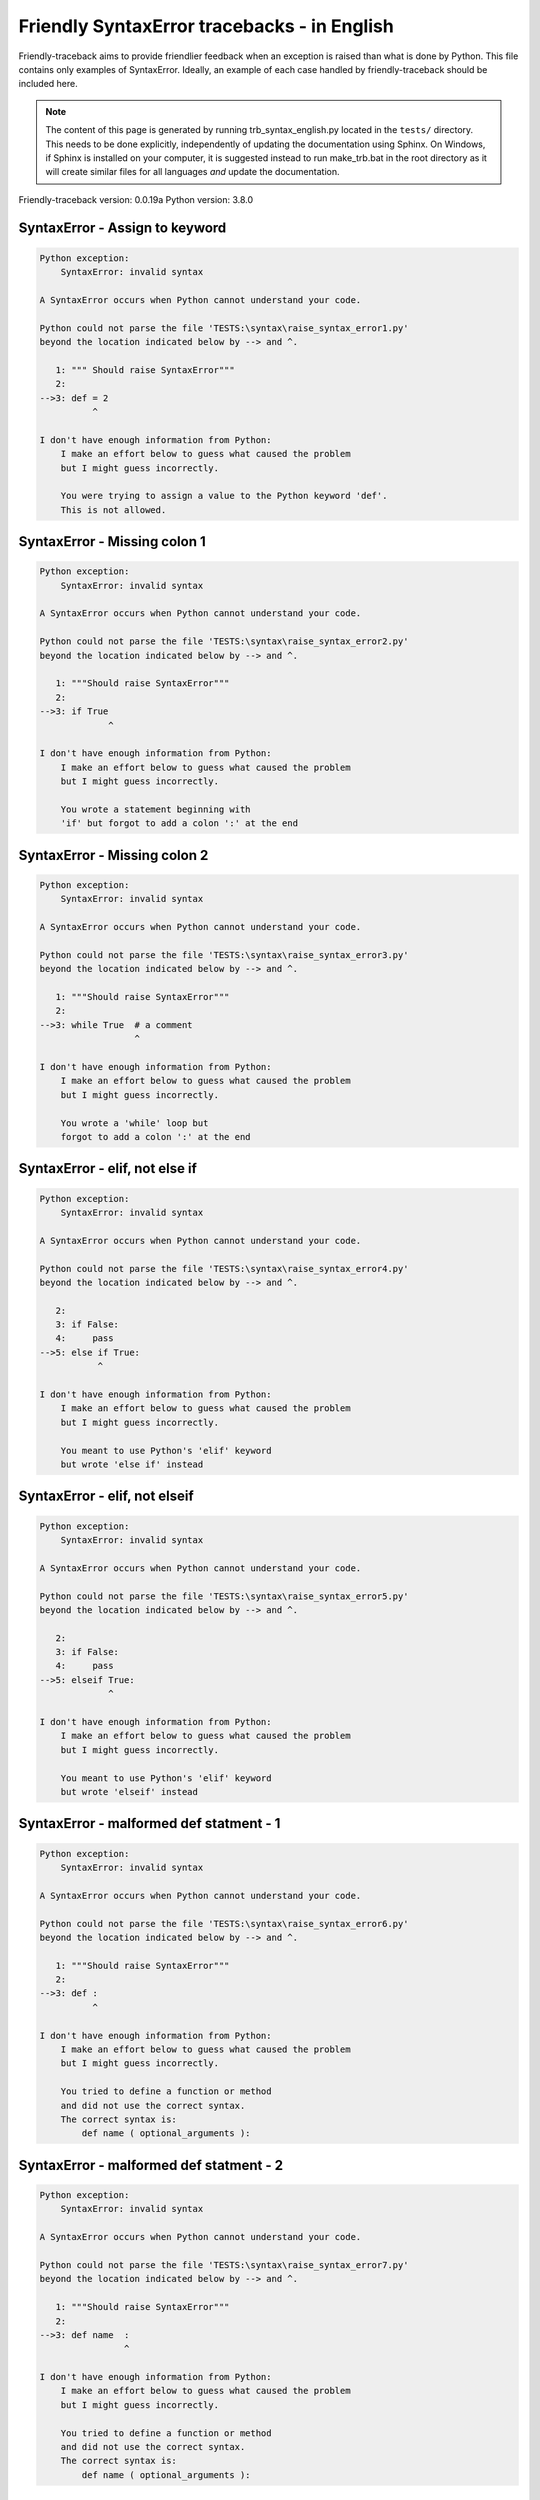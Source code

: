 
Friendly SyntaxError tracebacks - in English
=============================================

Friendly-traceback aims to provide friendlier feedback when an exception
is raised than what is done by Python.
This file contains only examples of SyntaxError.
Ideally, an example of each case handled by friendly-traceback
should be included here.

.. note::

     The content of this page is generated by running
     trb_syntax_english.py located in the ``tests/`` directory.
     This needs to be done explicitly, independently of updating the
     documentation using Sphinx.
     On Windows, if Sphinx is installed on your computer, it is suggested
     instead to run make_trb.bat in the root directory as it will create
     similar files for all languages *and* update the documentation.

Friendly-traceback version: 0.0.19a
Python version: 3.8.0



SyntaxError - Assign to keyword
-------------------------------

.. code-block:: none


    Python exception:
        SyntaxError: invalid syntax
        
    A SyntaxError occurs when Python cannot understand your code.
    
    Python could not parse the file 'TESTS:\syntax\raise_syntax_error1.py'
    beyond the location indicated below by --> and ^.
    
       1: """ Should raise SyntaxError"""
       2: 
    -->3: def = 2
              ^

    I don't have enough information from Python:
        I make an effort below to guess what caused the problem
        but I might guess incorrectly.
        
        You were trying to assign a value to the Python keyword 'def'.
        This is not allowed.
        
        

SyntaxError - Missing colon 1
-----------------------------

.. code-block:: none


    Python exception:
        SyntaxError: invalid syntax
        
    A SyntaxError occurs when Python cannot understand your code.
    
    Python could not parse the file 'TESTS:\syntax\raise_syntax_error2.py'
    beyond the location indicated below by --> and ^.
    
       1: """Should raise SyntaxError"""
       2: 
    -->3: if True
                 ^

    I don't have enough information from Python:
        I make an effort below to guess what caused the problem
        but I might guess incorrectly.
        
        You wrote a statement beginning with
        'if' but forgot to add a colon ':' at the end
        
        

SyntaxError - Missing colon 2
-----------------------------

.. code-block:: none


    Python exception:
        SyntaxError: invalid syntax
        
    A SyntaxError occurs when Python cannot understand your code.
    
    Python could not parse the file 'TESTS:\syntax\raise_syntax_error3.py'
    beyond the location indicated below by --> and ^.
    
       1: """Should raise SyntaxError"""
       2: 
    -->3: while True  # a comment
                      ^

    I don't have enough information from Python:
        I make an effort below to guess what caused the problem
        but I might guess incorrectly.
        
        You wrote a 'while' loop but
        forgot to add a colon ':' at the end
        
        

SyntaxError - elif, not else if
-------------------------------

.. code-block:: none


    Python exception:
        SyntaxError: invalid syntax
        
    A SyntaxError occurs when Python cannot understand your code.
    
    Python could not parse the file 'TESTS:\syntax\raise_syntax_error4.py'
    beyond the location indicated below by --> and ^.
    
       2: 
       3: if False:
       4:     pass
    -->5: else if True:
               ^

    I don't have enough information from Python:
        I make an effort below to guess what caused the problem
        but I might guess incorrectly.
        
        You meant to use Python's 'elif' keyword
        but wrote 'else if' instead
        
        

SyntaxError - elif, not elseif
------------------------------

.. code-block:: none


    Python exception:
        SyntaxError: invalid syntax
        
    A SyntaxError occurs when Python cannot understand your code.
    
    Python could not parse the file 'TESTS:\syntax\raise_syntax_error5.py'
    beyond the location indicated below by --> and ^.
    
       2: 
       3: if False:
       4:     pass
    -->5: elseif True:
                 ^

    I don't have enough information from Python:
        I make an effort below to guess what caused the problem
        but I might guess incorrectly.
        
        You meant to use Python's 'elif' keyword
        but wrote 'elseif' instead
        
        

SyntaxError - malformed def statment - 1
----------------------------------------

.. code-block:: none


    Python exception:
        SyntaxError: invalid syntax
        
    A SyntaxError occurs when Python cannot understand your code.
    
    Python could not parse the file 'TESTS:\syntax\raise_syntax_error6.py'
    beyond the location indicated below by --> and ^.
    
       1: """Should raise SyntaxError"""
       2: 
    -->3: def :
              ^

    I don't have enough information from Python:
        I make an effort below to guess what caused the problem
        but I might guess incorrectly.
        
        You tried to define a function or method
        and did not use the correct syntax.
        The correct syntax is:
            def name ( optional_arguments ):
        

SyntaxError - malformed def statment - 2
----------------------------------------

.. code-block:: none


    Python exception:
        SyntaxError: invalid syntax
        
    A SyntaxError occurs when Python cannot understand your code.
    
    Python could not parse the file 'TESTS:\syntax\raise_syntax_error7.py'
    beyond the location indicated below by --> and ^.
    
       1: """Should raise SyntaxError"""
       2: 
    -->3: def name  :
                    ^

    I don't have enough information from Python:
        I make an effort below to guess what caused the problem
        but I might guess incorrectly.
        
        You tried to define a function or method
        and did not use the correct syntax.
        The correct syntax is:
            def name ( optional_arguments ):
        

SyntaxError - malformed def statment - 3
----------------------------------------

.. code-block:: none


    Python exception:
        SyntaxError: invalid syntax
        
    A SyntaxError occurs when Python cannot understand your code.
    
    Python could not parse the file 'TESTS:\syntax\raise_syntax_error8.py'
    beyond the location indicated below by --> and ^.
    
       1: """Should raise SyntaxError"""
       2: 
    -->3: def ( arg )  :
              ^

    I don't have enough information from Python:
        I make an effort below to guess what caused the problem
        but I might guess incorrectly.
        
        You tried to define a function or method
        and did not use the correct syntax.
        The correct syntax is:
            def name ( optional_arguments ):
        

SyntaxError - can't assign to literal
-------------------------------------

.. code-block:: none


    Python exception:
        SyntaxError: cannot assign to literal
        
    A SyntaxError occurs when Python cannot understand your code.
    
    Python could not parse the file 'TESTS:\syntax\raise_syntax_error9.py'
    beyond the location indicated below by --> and ^.
    
       1: """Should raise SyntaxError: can't assign to literal"""
       2: 
    -->3: 1 = a
          ^

    Likely cause based on the information given by Python:
        You wrote an expression like
            1 = a
        where <1>, on the left hand-side of the equal sign, is
        or includes an actual number or string (what Python calls a 'literal'),
        and not the name of a variable. Perhaps you meant to write:
            a = 1
        
        

SyntaxError - can't assign to literal - 2
-----------------------------------------

.. code-block:: none


    Python exception:
        SyntaxError: cannot assign to literal
        
    A SyntaxError occurs when Python cannot understand your code.
    
    Python could not parse the file 'TESTS:\syntax\raise_syntax_error10.py'
    beyond the location indicated below by --> and ^.
    
       1: """Should raise SyntaxError: can't assign to literal"""
       2: 
    -->3: 1 = 2
          ^

    Likely cause based on the information given by Python:
        You wrote an expression like
            1 = 2
        where <1>, on the left hand-side of the equal sign, is
        or includes an actual number or string (what Python calls a 'literal'),
        and not the name of a variable.
        

SyntaxError - import X from Y
-----------------------------

.. code-block:: none


    Python exception:
        SyntaxError: invalid syntax
        
    A SyntaxError occurs when Python cannot understand your code.
    
    Python could not parse the file 'TESTS:\syntax\raise_syntax_error11.py'
    beyond the location indicated below by --> and ^.
    
       1: """Should raise SyntaxError: invalid syntax"""
       2: 
    -->3: import pen from turtle
                     ^

    I don't have enough information from Python:
        I make an effort below to guess what caused the problem
        but I might guess incorrectly.
        
        You wrote something like
            import pen from turtle
        instead of
            from turtle import pen
        
        

SyntaxError - EOL while scanning string literal
-----------------------------------------------

.. code-block:: none


    Python exception:
        SyntaxError: EOL while scanning string literal
        
    A SyntaxError occurs when Python cannot understand your code.
    
    Python could not parse the file 'TESTS:\syntax\raise_syntax_error12.py'
    beyond the location indicated below by --> and ^.
    
       1: """Should raise SyntaxError: EOL while scanning string literal"""
       2: 
    -->3: alphabet = 'abc
                         ^

    Likely cause based on the information given by Python:
        You starting writing a string with a single or double quote
        but never ended the string with another quote on that line.
        

SyntaxError - assignment to keyword (None)
------------------------------------------

.. code-block:: none


    Python exception:
        SyntaxError: cannot assign to None
        
    A SyntaxError occurs when Python cannot understand your code.
    
    Python could not parse the file 'TESTS:\syntax\raise_syntax_error13.py'
    beyond the location indicated below by --> and ^.
    
       1: """Should raise SyntaxError: cannot assign to None in Py 3.8
       2:    and can't assign to keyword before."""
       3: 
    -->4: None = 1
          ^

    Likely cause based on the information given by Python:
        None is a constant in Python; you cannot assign it a value.
        
        

SyntaxError - assignment to keyword (__debug__)
-----------------------------------------------

.. code-block:: none


    Python exception:
        SyntaxError: cannot assign to __debug__
        
    A SyntaxError occurs when Python cannot understand your code.
    
    Python could not parse the file 'TESTS:\syntax\raise_syntax_error14.py'
    beyond the location indicated below by --> and ^.
    
       1: """Should raise SyntaxError: cannot assign to __debug__ in Py 3.8
       2:    and assignment to keyword before."""
       3: 
    -->4: __debug__ = 1
          ^

    Likely cause based on the information given by Python:
        __debug__ is a constant in Python; you cannot assign it a value.
        
        

SyntaxError - unmatched closing parenthesis
-------------------------------------------

.. code-block:: none


    Python exception:
        SyntaxError: unmatched ')'
        
    A SyntaxError occurs when Python cannot understand your code.
    
    Python could not parse the file 'TESTS:\syntax\raise_syntax_error15.py'
    beyond the location indicated below by --> and ^.
    
       3: """
       4: a = (1,
       5:     2,
    -->6:     3, 4,))
                    ^

    Likely cause based on the information given by Python:
        The closing parenthesis ')' on line 6 does not match anything.
        

SyntaxError - unclosed parenthesis
----------------------------------

.. code-block:: none


    Python exception:
        SyntaxError: invalid syntax
        
    A SyntaxError occurs when Python cannot understand your code.
    
    Python could not parse the file 'TESTS:\syntax\raise_syntax_error16.py'
    beyond the location indicated below by --> and ^.
    
       1: """Should raise SyntaxError: invalid syntax"""
       2: x = int('1'
    -->3: if x == 1:
                   ^

    I don't have enough information from Python:
        I make an effort below to guess what caused the problem
        but I might guess incorrectly.
        
        The opening parenthesis '(' on line 2 is not closed.
        
            2: x = int('1'
                      ^
        

SyntaxError - unclosed parenthesis - 2
--------------------------------------

.. code-block:: none


    Python exception:
        SyntaxError: invalid syntax
        
    A SyntaxError occurs when Python cannot understand your code.
    
    Python could not parse the file 'TESTS:\syntax\raise_syntax_error17.py'
    beyond the location indicated below by --> and ^.
    
       1: """Should raise SyntaxError: invalid syntax"""
       2: a = (b+c
    -->3: d = a*a
          ^

    I don't have enough information from Python:
        I make an effort below to guess what caused the problem
        but I might guess incorrectly.
        
        The opening parenthesis '(' on line 2 is not closed.
        
            2: a = (b+c
                   ^
        

SyntaxError - mismatched brackets
---------------------------------

.. code-block:: none


    Python exception:
        SyntaxError: closing parenthesis ']' does not match opening parenthesis '('
        
    A SyntaxError occurs when Python cannot understand your code.
    
    Python could not parse the file 'TESTS:\syntax\raise_syntax_error18.py'
    beyond the location indicated below by --> and ^.
    
       1: """Should raise SyntaxError: invalid syntax"""
    -->2: x = (1, 2, 3]
                      ^

    Likely cause based on the information given by Python:
        Python gave us the following informative message
        about the possible cause of the error:
        
            closing parenthesis ']' does not match opening parenthesis '('
        
        However, I do not recognize this information and I have
        to guess what caused the problem, but I might be wrong.
        
        The closing square bracket ']' on line 2 does not match the opening parenthesis '(' on line 2.
        
            2: x = (1, 2, 3]
                   ^       ^
        

SyntaxError - mismatched brackets - 2
-------------------------------------

.. code-block:: none


    Python exception:
        SyntaxError: closing parenthesis ']' does not match opening parenthesis '(' on line 2
        
    A SyntaxError occurs when Python cannot understand your code.
    
    Python could not parse the file 'TESTS:\syntax\raise_syntax_error19.py'
    beyond the location indicated below by --> and ^.
    
       1: """Should raise SyntaxError: invalid syntax"""
       2: x = (1,
       3:      2,
    -->4:      3]
                ^

    Likely cause based on the information given by Python:
        Python gave us the following informative message
        about the possible cause of the error:
        
            closing parenthesis ']' does not match opening parenthesis '(' on line 2
        
        However, I do not recognize this information and I have
        to guess what caused the problem, but I might be wrong.
        
        The closing square bracket ']' on line 4 does not match the opening parenthesis '(' on line 2.
        
            2: x = (1,
                   ^
            4:      3]
                     ^
        

SyntaxError - print is a function
---------------------------------

.. code-block:: none


    Python exception:
        SyntaxError: Missing parentheses in call to 'print'. Did you mean print('hello')?
        
    A SyntaxError occurs when Python cannot understand your code.
    
    Python could not parse the file 'TESTS:\syntax\raise_syntax_error20.py'
    beyond the location indicated below by --> and ^.
    
       1: """Should raise SyntaxError: Missing parentheses in call to 'print' ..."""
    -->2: print 'hello'
                ^

    Likely cause based on the information given by Python:
        Perhaps you need to type print('hello')?
        
        In older version of Python, 'print' was a keyword.
        Now, 'print' is a function; you need to use parentheses to call it.
        

SyntaxError - Python keyword as function name
---------------------------------------------

.. code-block:: none


    Python exception:
        SyntaxError: invalid syntax
        
    A SyntaxError occurs when Python cannot understand your code.
    
    Python could not parse the file 'TESTS:\syntax\raise_syntax_error21.py'
    beyond the location indicated below by --> and ^.
    
       1: """Should raise SyntaxError: invalid syntax"""
       2: 
    -->3: def pass():
              ^

    I don't have enough information from Python:
        I make an effort below to guess what caused the problem
        but I might guess incorrectly.
        
        You tried to use the Python keyword 'pass' as a function name.
        

SyntaxError - break outside loop
--------------------------------

.. code-block:: none


    Python exception:
        SyntaxError: 'break' outside loop
        
    A SyntaxError occurs when Python cannot understand your code.
    
    Python could not parse the file 'TESTS:\syntax\raise_syntax_error22.py'
    beyond the location indicated below by --> and ^.
    
       1: """Should raise SyntaxError: 'break' outside loop"""
       2: 
       3: if True:
    -->4:     break
              ^

    Likely cause based on the information given by Python:
        The Python keyword 'break' can only be used inside a for loop or inside a while loop.
        

SyntaxError - continue outside loop
-----------------------------------

.. code-block:: none


    Python exception:
        SyntaxError: 'continue' not properly in loop
        
    A SyntaxError occurs when Python cannot understand your code.
    
    Python could not parse the file 'TESTS:\syntax\raise_syntax_error23.py'
    beyond the location indicated below by --> and ^.
    
       1: """Should raise SyntaxError: 'continue' outside loop"""
       2: 
       3: if True:
    -->4:     continue
              ^

    Likely cause based on the information given by Python:
        The Python keyword 'continue' can only be used inside a for loop or inside a while loop.
        

SyntaxError - quote inside a string
-----------------------------------

.. code-block:: none


    Python exception:
        SyntaxError: invalid syntax
        
    A SyntaxError occurs when Python cannot understand your code.
    
    Python could not parse the file 'TESTS:\syntax\raise_syntax_error24.py'
    beyond the location indicated below by --> and ^.
    
       1: """Should raise SyntaxError: invalid syntax"""
       2: 
    -->3: message = 'don't'
                         ^

    I don't have enough information from Python:
        I make an effort below to guess what caused the problem
        but I might guess incorrectly.
        
        There appears to be a Python identifier (variable name)
        immediately following a string.
        I suspect that you were trying to use a quote inside a string
        that was enclosed in quotes of the same kind.
        

SyntaxError - missing comma in a dict
-------------------------------------

.. code-block:: none


    Python exception:
        SyntaxError: invalid syntax
        
    A SyntaxError occurs when Python cannot understand your code.
    
    Python could not parse the file 'TESTS:\syntax\raise_syntax_error25.py'
    beyond the location indicated below by --> and ^.
    
       2: 
       3: a = {'a': 1,
       4:      'b': 2
    -->5:      'c': 3,
               ^

    I don't have enough information from Python:
        I make an effort below to guess what caused the problem
        but I might guess incorrectly.
        
        It is possible that you forgot a comma between items in a set or dict
        before the position indicated by --> and ^.
        

SyntaxError - missing comma in a set
------------------------------------

.. code-block:: none


    Python exception:
        SyntaxError: invalid syntax
        
    A SyntaxError occurs when Python cannot understand your code.
    
    Python could not parse the file 'TESTS:\syntax\raise_syntax_error26.py'
    beyond the location indicated below by --> and ^.
    
       1: """Should raise SyntaxError: invalid syntax"""
       2: 
    -->3: a = {1, 2  3}
                     ^

    I don't have enough information from Python:
        I make an effort below to guess what caused the problem
        but I might guess incorrectly.
        
        It is possible that you forgot a comma between items in a set or dict
        before the position indicated by --> and ^.
        

SyntaxError - missing comma in a list
-------------------------------------

.. code-block:: none


    Python exception:
        SyntaxError: invalid syntax
        
    A SyntaxError occurs when Python cannot understand your code.
    
    Python could not parse the file 'TESTS:\syntax\raise_syntax_error27.py'
    beyond the location indicated below by --> and ^.
    
       1: """Should raise SyntaxError: invalid syntax"""
       2: 
    -->3: a = [1, 2  3]
                     ^

    I don't have enough information from Python:
        I make an effort below to guess what caused the problem
        but I might guess incorrectly.
        
        It is possible that you forgot a comma between items in a list
        before the position indicated by --> and ^.
        

SyntaxError - missing comma in a tuple
--------------------------------------

.. code-block:: none


    Python exception:
        SyntaxError: invalid syntax
        
    A SyntaxError occurs when Python cannot understand your code.
    
    Python could not parse the file 'TESTS:\syntax\raise_syntax_error28.py'
    beyond the location indicated below by --> and ^.
    
       1: """Should raise SyntaxError: invalid syntax"""
       2: 
    -->3: a = (1, 2  3)
                     ^

    I don't have enough information from Python:
        I make an effort below to guess what caused the problem
        but I might guess incorrectly.
        
        It is possible that you forgot a comma between items in a tuple, 
        or between function arguments, 
        before the position indicated by --> and ^.
        

SyntaxError - missing comma between function args
-------------------------------------------------

.. code-block:: none


    Python exception:
        SyntaxError: invalid syntax
        
    A SyntaxError occurs when Python cannot understand your code.
    
    Python could not parse the file 'TESTS:\syntax\raise_syntax_error29.py'
    beyond the location indicated below by --> and ^.
    
       1: """Should raise SyntaxError: invalid syntax"""
       2: 
       3: 
    -->4: def a(b, c d):
                     ^

    I don't have enough information from Python:
        I make an effort below to guess what caused the problem
        but I might guess incorrectly.
        
        It is possible that you forgot a comma between items in a tuple, 
        or between function arguments, 
        before the position indicated by --> and ^.
        

SyntaxError - can't assign to function call - 1
-----------------------------------------------

.. code-block:: none


    Python exception:
        SyntaxError: cannot assign to function call
        
    A SyntaxError occurs when Python cannot understand your code.
    
    Python could not parse the file 'TESTS:\syntax\raise_syntax_error30.py'
    beyond the location indicated below by --> and ^.
    
       3: Python 3.8: SyntaxError: cannot assign to function call
       4: """
       5: 
    -->6: len('a') = 3
          ^

    Likely cause based on the information given by Python:
        You wrote the expression
            len('a') = 3
        where len('a'), on the left hand-side of the equal sign, either is
        or includes a function call and is not simply the name of a variable.
        

SyntaxError - can't assign to function call - 2
-----------------------------------------------

.. code-block:: none


    Python exception:
        SyntaxError: cannot assign to function call
        
    A SyntaxError occurs when Python cannot understand your code.
    
    Python could not parse the file 'TESTS:\syntax\raise_syntax_error31.py'
    beyond the location indicated below by --> and ^.
    
       3: Python 3.8: SyntaxError: cannot assign to function call
       4: """
       5: 
    -->6: func(a, b=3) = 4
          ^

    Likely cause based on the information given by Python:
        You wrote an expression like
            my_function(...) = some value
        where my_function(...), on the left hand-side of the equal sign, is
        a function call and not the name of a variable.
        

SyntaxError - used equal sign instead of colon
----------------------------------------------

.. code-block:: none


    Python exception:
        SyntaxError: invalid syntax
        
    A SyntaxError occurs when Python cannot understand your code.
    
    Python could not parse the file 'TESTS:\syntax\raise_syntax_error32.py'
    beyond the location indicated below by --> and ^.
    
       1: """Should raise SyntaxError: invalid syntax
       2: """
       3: 
    -->4: ages = {'Alice'=22, 'Bob'=24}
                         ^

    I don't have enough information from Python:
        I make an effort below to guess what caused the problem
        but I might guess incorrectly.
        
        It is possible that you used an equal sign '=' instead of a colon ':'
        to assign values to keys in a dict
        before or at the position indicated by --> and ^.
        

SyntaxError - non-default argument follows default argument
-----------------------------------------------------------

.. code-block:: none


    Python exception:
        SyntaxError: non-default argument follows default argument
        
    A SyntaxError occurs when Python cannot understand your code.
    
    Python could not parse the file 'TESTS:\syntax\raise_syntax_error33.py'
    beyond the location indicated below by --> and ^.
    
       2: """
       3: 
       4: 
    -->5: def test(a=1, b):
                   ^

    Likely cause based on the information given by Python:
        In Python, you can define functions with only positional arguments
        
            def test(a, b, c): ...
        
        or only keyword arguments
        
            def test(a=1, b=2, c=3): ...
        
        or a combination of the two
        
            def test(a, b, c=3): ...
        
        but with the keyword arguments appearing after all the positional ones.
        According to Python, you used positional arguments after keyword ones.
        

SyntaxError - positional argument follows keyword argument
----------------------------------------------------------

.. code-block:: none


    Python exception:
        SyntaxError: positional argument follows keyword argument
        
    A SyntaxError occurs when Python cannot understand your code.
    
    Python could not parse the file 'TESTS:\syntax\raise_syntax_error34.py'
    beyond the location indicated below by --> and ^.
    
       2: """
       3: 
       4: 
    -->5: test(a=1, b)
                    ^

    Likely cause based on the information given by Python:
        In Python, you can call functions with only positional arguments
        
            test(1, 2, 3)
        
        or only keyword arguments
        
            test(a=1, b=2, c=3)
        
        or a combination of the two
        
            test(1, 2, c=3)
        
        but with the keyword arguments appearing after all the positional ones.
        According to Python, you used positional arguments after keyword ones.
        

SyntaxError - f-string: unterminated string
-------------------------------------------

.. code-block:: none


    Python exception:
        SyntaxError: f-string: unterminated string
        
    A SyntaxError occurs when Python cannot understand your code.
    
    Python could not parse the file 'TESTS:\syntax\raise_syntax_error35.py'
    beyond the location indicated below by --> and ^.
    
       1: """Should raise SyntaxError: f-string: unterminated string
       2: """
       3: 
    -->4: print(f"Bob is {age['Bob]} years old.")
                ^

    Likely cause based on the information given by Python:
        Inside an f-string, which is a string prefixed by the letter f, 
        you have another string, which starts with either a
        single quote (') or double quote ("), without a matching closing one.
        

SyntaxError - unclosed bracket
------------------------------

.. code-block:: none


    Python exception:
        SyntaxError: invalid syntax
        
    A SyntaxError occurs when Python cannot understand your code.
    
    Python could not parse the file 'TESTS:\syntax\raise_syntax_error36.py'
    beyond the location indicated below by --> and ^.
    
        4: def foo():
        5:     return [1, 2, 3
        6: 
    --> 7: print(foo())
           ^

    I don't have enough information from Python:
        I make an effort below to guess what caused the problem
        but I might guess incorrectly.
        
        The opening square bracket '[' on line 5 is not closed.
        
            5:     return [1, 2, 3
                          ^
        

SyntaxError - unexpected EOF while parsing
------------------------------------------

.. code-block:: none


    Python exception:
        SyntaxError: unexpected EOF while parsing
        
    A SyntaxError occurs when Python cannot understand your code.
    
    Python could not parse the file 'TESTS:\syntax\raise_syntax_error37.py'.
    It reached the end of the file and expected more content.
    
        5:     return [1, 2, 3,
        6: 
        7: print(foo())

    Likely cause based on the information given by Python:
        Python gave us the following informative message
        about the possible cause of the error:
        
            unexpected EOF while parsing
        
        However, I do not recognize this information and I have
        to guess what caused the problem, but I might be wrong.
        
        The opening square bracket '[' on line 5 is not closed.
        
            5:     return [1, 2, 3,
                          ^
        

SyntaxError - name is parameter and global
------------------------------------------

.. code-block:: none


    Python exception:
        SyntaxError: name 'x' is parameter and global
        
    A SyntaxError occurs when Python cannot understand your code.
    
    Python could not parse the file 'TESTS:\syntax\raise_syntax_error38.py'
    beyond the location indicated below by --> and ^.
    
       3: 
       4: 
       5: def f(x):
    -->6:     global x
              ^

    Likely cause based on the information given by Python:
        You are including the statement
        
                global x
        
        indicating that 'x' is a variable defined outside a function.
        You are also using the same 'x' as an argument for that
        function, thus indicating that it should be variable known only
        inside that function, which is the contrary of what 'global' implied.
        

SyntaxError - keyword as attribute
----------------------------------

.. code-block:: none


    Python exception:
        SyntaxError: invalid syntax
        
    A SyntaxError occurs when Python cannot understand your code.
    
    Python could not parse the file 'TESTS:\syntax\raise_syntax_error39.py'
    beyond the location indicated below by --> and ^.
    
        9: a = A()
       10: 
       11: a.x = 1
    -->12: a.pass = 2
             ^

    I don't have enough information from Python:
        I make an effort below to guess what caused the problem
        but I might guess incorrectly.
        
        You cannot use the Python keyword pass as an attribute.
        
        

SyntaxError - content passed continuation line character
--------------------------------------------------------

.. code-block:: none


    Python exception:
        SyntaxError: unexpected character after line continuation character
        
    A SyntaxError occurs when Python cannot understand your code.
    
    Python could not parse the file 'TESTS:\syntax\raise_syntax_error40.py'
    beyond the location indicated below by --> and ^.
    
       2: SyntaxError: unexpected character after line continuation character
       3: """
       4: 
    -->5: print(\t)
                   ^

    Likely cause based on the information given by Python:
        You are using the continuation character '\' outside of a string,
        and it is followed by some other character(s).
        I am guessing that you forgot to enclose some content in a string.
        
        

SyntaxError - keyword can't be an expression
--------------------------------------------

.. code-block:: none


    Python exception:
        SyntaxError: expression cannot contain assignment, perhaps you meant "=="?
        
    A SyntaxError occurs when Python cannot understand your code.
    
    Python could not parse the file 'TESTS:\syntax\raise_syntax_error41.py'
    beyond the location indicated below by --> and ^.
    
        4: """
        5: 
        6: 
    --> 7: a = dict('key'=1)
                    ^

    Likely cause based on the information given by Python:
        One of the following two possibilities could be the cause:
        1. You meant to do a comparison with == and wrote = instead.
        2. You called a function with a named argument:
        
               a_function(invalid=something)
        
        where 'invalid' is not a valid variable name in Python
        either because it starts with a number, or is a string,
        or contains a period, etc.
        
        

SyntaxError - invalid character in identifier
---------------------------------------------

.. code-block:: none


    Python exception:
        SyntaxError: invalid character in identifier
        
    A SyntaxError occurs when Python cannot understand your code.
    
    Python could not parse the file 'TESTS:\syntax\raise_syntax_error42.py'
    beyond the location indicated below by --> and ^.
    
       3: 
       4: # Robot-face character below
       5: 
    -->6: 🤖 = 'Reeborg'
          ^

    Likely cause based on the information given by Python:
        You likely used some unicode character that is not allowed
        as part of a variable name in Python.
        This includes many emojis.
        
        

SyntaxError - keyword cannot be argument in def - 1
---------------------------------------------------

.. code-block:: none


    Python exception:
        SyntaxError: invalid syntax
        
    A SyntaxError occurs when Python cannot understand your code.
    
    Python could not parse the file 'TESTS:\syntax\raise_syntax_error43.py'
    beyond the location indicated below by --> and ^.
    
       2: """
       3: 
       4: 
    -->5: def f(None=1):
                ^

    I don't have enough information from Python:
        I make an effort below to guess what caused the problem
        but I might guess incorrectly.
        
        I am guessing that you tried to use the Python keyword
        None as an argument in the definition of a function.
        

SyntaxError - keyword cannot be argument in def - 2
---------------------------------------------------

.. code-block:: none


    Python exception:
        SyntaxError: invalid syntax
        
    A SyntaxError occurs when Python cannot understand your code.
    
    Python could not parse the file 'TESTS:\syntax\raise_syntax_error44.py'
    beyond the location indicated below by --> and ^.
    
       2: """
       3: 
       4: 
    -->5: def f(x, True):
                   ^

    I don't have enough information from Python:
        I make an effort below to guess what caused the problem
        but I might guess incorrectly.
        
        I am guessing that you tried to use the Python keyword
        True as an argument in the definition of a function.
        

SyntaxError - keyword cannot be argument in def - 3
---------------------------------------------------

.. code-block:: none


    Python exception:
        SyntaxError: invalid syntax
        
    A SyntaxError occurs when Python cannot understand your code.
    
    Python could not parse the file 'TESTS:\syntax\raise_syntax_error45.py'
    beyond the location indicated below by --> and ^.
    
       2: """
       3: 
       4: 
    -->5: def f(*None):
                 ^

    I don't have enough information from Python:
        I make an effort below to guess what caused the problem
        but I might guess incorrectly.
        
        I am guessing that you tried to use the Python keyword
        None as an argument in the definition of a function.
        

SyntaxError - keyword cannot be argument in def - 4
---------------------------------------------------

.. code-block:: none


    Python exception:
        SyntaxError: invalid syntax
        
    A SyntaxError occurs when Python cannot understand your code.
    
    Python could not parse the file 'TESTS:\syntax\raise_syntax_error46.py'
    beyond the location indicated below by --> and ^.
    
       2: """
       3: 
       4: 
    -->5: def f(**None):
                  ^

    I don't have enough information from Python:
        I make an effort below to guess what caused the problem
        but I might guess incorrectly.
        
        I am guessing that you tried to use the Python keyword
        None as an argument in the definition of a function.
        
